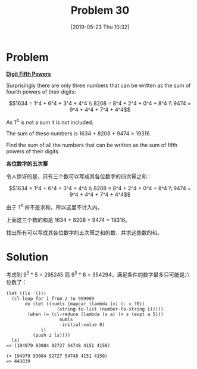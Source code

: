 #+TITLE: Problem 30
#+DATE: [2019-05-23 Thu 10:32]
#+DESCRIPTION: 求使得各位数字五次幂之和等于原数字的数字之和

* Problem

*[[https://projecteuler.net/problem=30][Digit Fifth Powers]]*

Surprisingly there are only three numbers that can be written as the sum of fourth powers of their digits:

\[1634 = 1^4 + 6^4 + 3^4 + 4^4 \\
  8208 = 8^4 + 2^4 + 0^4 + 8^4 \\
  9474 = 9^4 + 4^4 + 7^4 + 4^4\]

As 1^{4} is not a sum it is not included.

The sum of these numbers is 1634 + 8208 + 9474 = 19316.

Find the sum of all the numbers that can be written as the sum of fifth powers of their digits.

*各位数字的五次幂*

令人惊讶的是，只有三个数可以写成其各位数字的四次幂之和：

\[1634 = 1^4 + 6^4 + 3^4 + 4^4 \\
  8208 = 8^4 + 2^4 + 0^4 + 8^4 \\
  9474 = 9^4 + 4^4 + 7^4 + 4^4\]

由于 1^{4} 并不是求和，所以这里不计入内。

上面这三个数的和是 1634 + 8208 + 9474 = 19316。

找出所有可以写成其各位数字的五次幂之和的数，并求这些数的和。

* Solution

考虑到 9^5 * 5 = 295245 而 9^5 * 6 = 354294，满足条件的数字最多只可能是六位数了：

#+BEGIN_SRC elisp
  (let ((ls '()))
    (cl-loop for i from 2 to 999999
	     do (let ((numls (mapcar (lambda (x) (- x ?0))
				     (string-to-list (number-to-string i)))))
		  (when (= (cl-reduce (lambda (s a) (+ s (expt a 5)))
				      numls
				      :initial-value 0)
			   i)
		    (push i ls))))
    ls)
  => (194979 93084 92727 54748 4151 4150)

  (+ 194979 93084 92727 54748 4151 4150)
  => 443839
#+END_SRC
